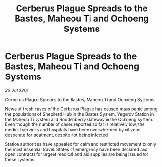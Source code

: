 :PROPERTIES:
:ID:       216cb831-808b-4ec4-9d0f-1b4c8af9d71d
:END:
#+title: Cerberus Plague Spreads to the Bastes, Maheou Ti and Ochoeng Systems
#+filetags: :galnet:

* Cerberus Plague Spreads to the Bastes, Maheou Ti and Ochoeng Systems

/23 Jul 3301/

Cerberus Plague Spreads to the Bastes, Maheou Ti and Ochoeng Systems 
 
News of fresh cases of the Cerberus Plague has caused mass panic among the populations of Shepherd Hub in the Bastes System, Yegorov Station in the Maheou Ti system and Roddenberry Gateway in the Ochoeng system. Even though the number of cases reported so far is relatively low, the medical services and hospitals have been overwhelmed by citizens desperate for treatment, despite not being infected. 

Station authorities have appealed for calm and restricted movement to only the most essential travel. States of emergency have been declared and open contracts for urgent medical and aid supplies are being issued for these systems.
